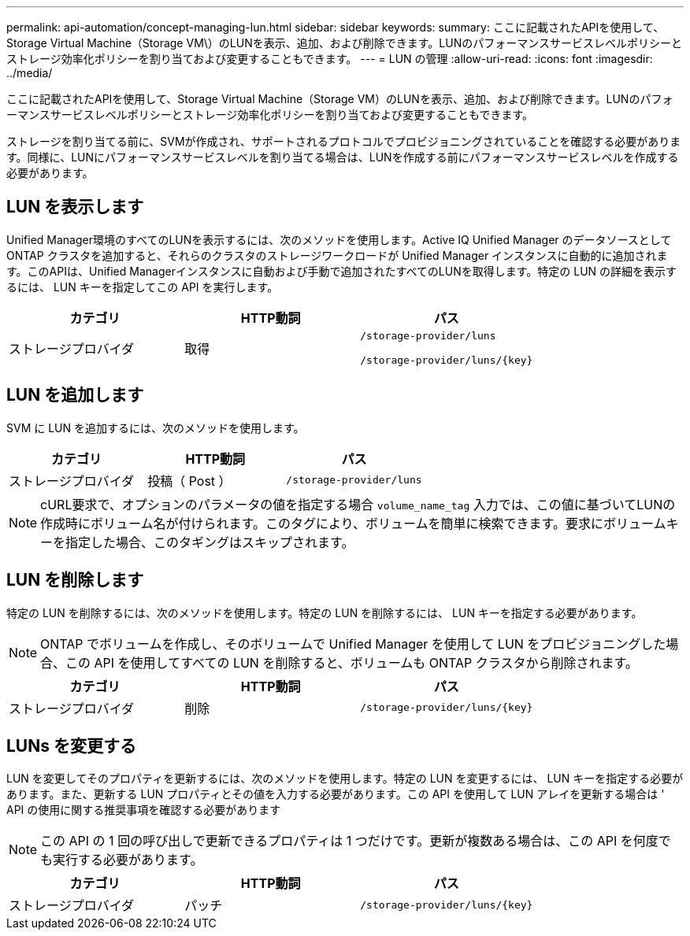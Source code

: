 ---
permalink: api-automation/concept-managing-lun.html 
sidebar: sidebar 
keywords:  
summary: ここに記載されたAPIを使用して、Storage Virtual Machine（Storage VM\）のLUNを表示、追加、および削除できます。LUNのパフォーマンスサービスレベルポリシーとストレージ効率化ポリシーを割り当ておよび変更することもできます。 
---
= LUN の管理
:allow-uri-read: 
:icons: font
:imagesdir: ../media/


[role="lead"]
ここに記載されたAPIを使用して、Storage Virtual Machine（Storage VM）のLUNを表示、追加、および削除できます。LUNのパフォーマンスサービスレベルポリシーとストレージ効率化ポリシーを割り当ておよび変更することもできます。

ストレージを割り当てる前に、SVMが作成され、サポートされるプロトコルでプロビジョニングされていることを確認する必要があります。同様に、LUNにパフォーマンスサービスレベルを割り当てる場合は、LUNを作成する前にパフォーマンスサービスレベルを作成する必要があります。



== LUN を表示します

Unified Manager環境のすべてのLUNを表示するには、次のメソッドを使用します。Active IQ Unified Manager のデータソースとして ONTAP クラスタを追加すると、それらのクラスタのストレージワークロードが Unified Manager インスタンスに自動的に追加されます。このAPIは、Unified Managerインスタンスに自動および手動で追加されたすべてのLUNを取得します。特定の LUN の詳細を表示するには、 LUN キーを指定してこの API を実行します。

[cols="1a,1a,1a"]
|===
| カテゴリ | HTTP動詞 | パス 


 a| 
ストレージプロバイダ
 a| 
取得
 a| 
`/storage-provider/luns`

`+/storage-provider/luns/{key}+`

|===


== LUN を追加します

SVM に LUN を追加するには、次のメソッドを使用します。

[cols="1a,1a,1a"]
|===
| カテゴリ | HTTP動詞 | パス 


 a| 
ストレージプロバイダ
 a| 
投稿（ Post ）
 a| 
`/storage-provider/luns`

|===
[NOTE]
====
cURL要求で、オプションのパラメータの値を指定する場合 `volume_name_tag` 入力では、この値に基づいてLUNの作成時にボリューム名が付けられます。このタグにより、ボリュームを簡単に検索できます。要求にボリュームキーを指定した場合、このタギングはスキップされます。

====


== LUN を削除します

特定の LUN を削除するには、次のメソッドを使用します。特定の LUN を削除するには、 LUN キーを指定する必要があります。

[NOTE]
====
ONTAP でボリュームを作成し、そのボリュームで Unified Manager を使用して LUN をプロビジョニングした場合、この API を使用してすべての LUN を削除すると、ボリュームも ONTAP クラスタから削除されます。

====
[cols="1a,1a,1a"]
|===
| カテゴリ | HTTP動詞 | パス 


 a| 
ストレージプロバイダ
 a| 
削除
 a| 
`+/storage-provider/luns/{key}+`

|===


== LUNs を変更する

LUN を変更してそのプロパティを更新するには、次のメソッドを使用します。特定の LUN を変更するには、 LUN キーを指定する必要があります。また、更新する LUN プロパティとその値を入力する必要があります。この API を使用して LUN アレイを更新する場合は ' API の使用に関する推奨事項を確認する必要があります

[NOTE]
====
この API の 1 回の呼び出しで更新できるプロパティは 1 つだけです。更新が複数ある場合は、この API を何度でも実行する必要があります。

====
[cols="1a,1a,1a"]
|===
| カテゴリ | HTTP動詞 | パス 


 a| 
ストレージプロバイダ
 a| 
パッチ
 a| 
`+/storage-provider/luns/{key}+`

|===